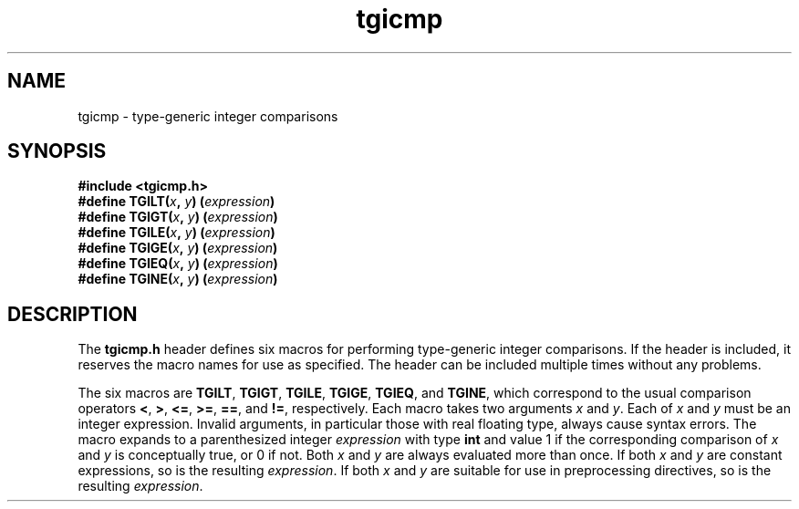 .TH tgicmp 3
.SH NAME
tgicmp \- type-generic integer comparisons
.SH SYNOPSIS
.nf
.B #include <tgicmp.h>
.BI "#define TGILT(" x ", " y ") (" expression ")"
.BI "#define TGIGT(" x ", " y ") (" expression ")"
.BI "#define TGILE(" x ", " y ") (" expression ")"
.BI "#define TGIGE(" x ", " y ") (" expression ")"
.BI "#define TGIEQ(" x ", " y ") (" expression ")"
.BI "#define TGINE(" x ", " y ") (" expression ")"
.fi
.SH DESCRIPTION
The
.B tgicmp.h
header defines six macros for performing type-generic
integer comparisons. If the header is included, it reserves the macro
names for use as specified. The header can be included multiple times
without any problems.
.sp
The six macros are
.BR TGILT ,
.BR TGIGT ,
.BR TGILE ,
.BR TGIGE ,
.BR TGIEQ ,
and
.BR TGINE ,
which
correspond to the usual comparison operators
.BR < ,
.BR > ,
.BR <= ,
.BR >= ,
.BR == ,
and
.BR != ,
respectively. Each macro takes two arguments
.I x
and
.IR y .
Each of
.I x
and
.I y
must be an integer expression. Invalid arguments, in particular those
with real floating type, always cause syntax errors. The macro expands
to a parenthesized integer
.I expression
with type
.B int
and value 1 if the
corresponding comparison of
.I x
and
.I y
is conceptually true, or 0 if not.
Both
.I x
and
.I y
are always evaluated more than once. If both
.I x
and
.I y
are
constant expressions, so is the resulting
.IR expression .
If both
.I x
and
.I y
are suitable for use in preprocessing directives, so is the resulting
.IR expression .
.\"
.\" The authors of this file have waived all copyright and
.\" related or neighboring rights to the extent permitted by
.\" law as described by the CC0 1.0 Universal Public Domain
.\" Dedication. You should have received a copy of the full
.\" dedication along with this file, typically as a file
.\" named <CC0-1.0.txt>. If not, it may be available at
.\" <https://creativecommons.org/publicdomain/zero/1.0/>.
.\"
